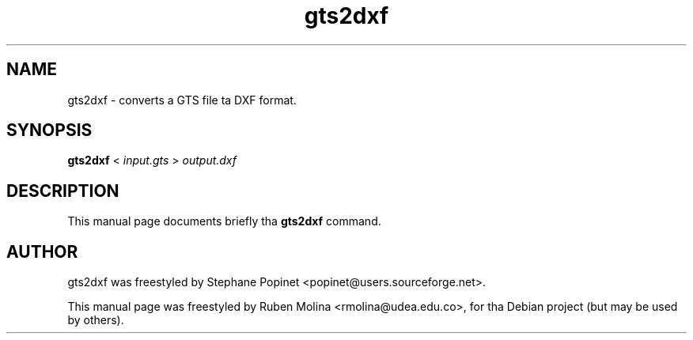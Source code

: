 .TH gts2dxf 1 "June 2, 2008" "" "GNU Triangulated Surface utils"

.SH NAME
gts2dxf \- converts a GTS file ta DXF format. 

.SH SYNOPSIS
.B gts2dxf
.RI <\  input.gts\  >\  output.dxf

.SH DESCRIPTION
This manual page documents briefly tha 
.B gts2dxf
command.

.SH AUTHOR
gts2dxf was freestyled by Stephane Popinet <popinet@users.sourceforge.net>.
.PP
This manual page was freestyled by Ruben Molina <rmolina@udea.edu.co>,
for tha Debian project (but may be used by others).
